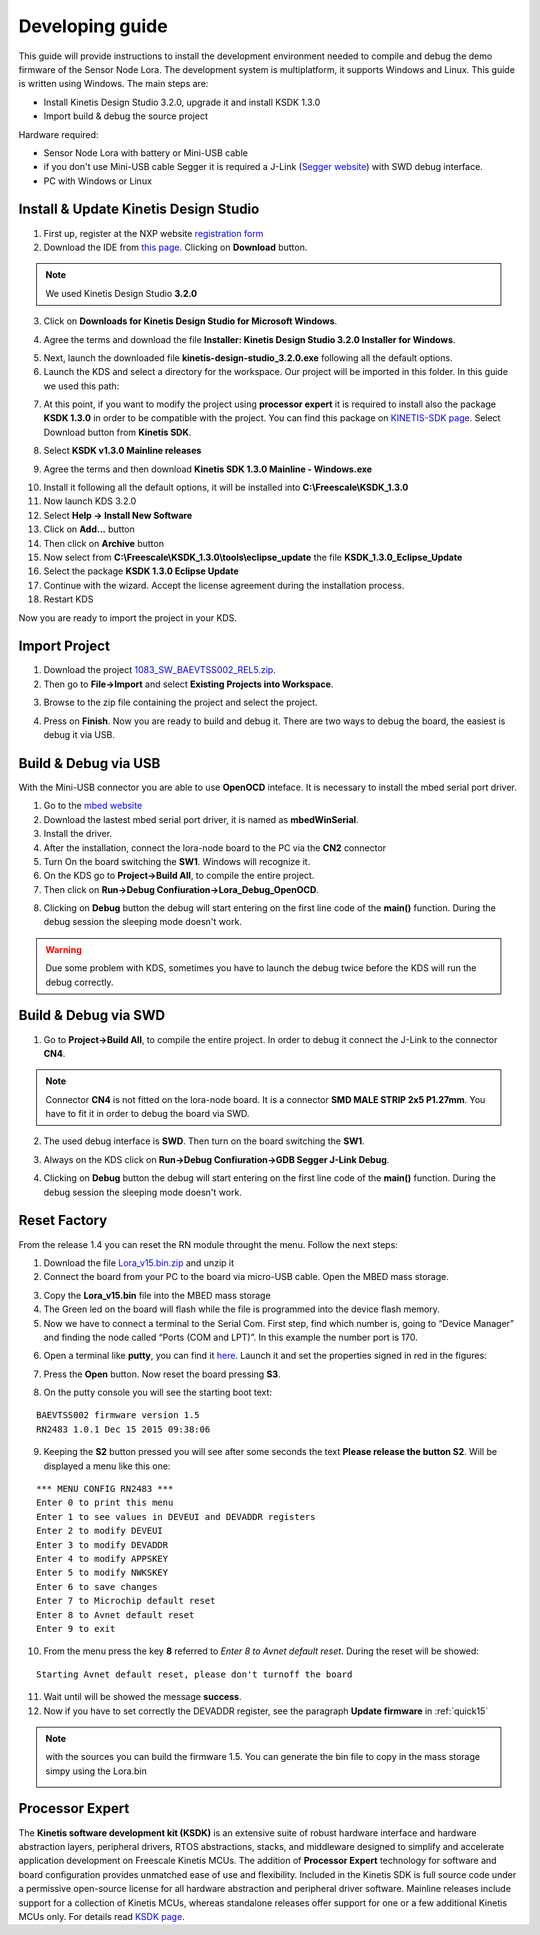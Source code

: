 .. index:: development

.. _develop:

Developing guide
----------------

This guide will provide instructions to install the development environment needed to compile and debug the demo firmware of the Sensor Node Lora. The development system is multiplatform, it supports Windows and Linux. This guide is written using Windows.
The main steps are:

- Install Kinetis Design Studio 3.2.0, upgrade it and install KSDK 1.3.0

- Import build & debug the source project

Hardware required:

- Sensor Node Lora with battery or Mini-USB cable

- if you don't use Mini-USB cable Segger it is required a J-Link (`Segger website <https://www.segger.com/jlink_base.html>`_) with SWD debug interface.

- PC with Windows or Linux

Install & Update Kinetis Design Studio
**************************************

1. First up, register at the NXP website `registration form <https://www.nxp.com/webapp/crcl.ccr_register.framework?ACTION_TYPE=registerpage>`_ 

2. Download the IDE from `this page <http://www.nxp.com/products/software-and-tools/run-time-software/kinetis-software-and-tools/ides-for-kinetis-mcus/kinetis-design-studio-integrated-development-environment-ide:KDS_IDE>`_. Clicking on **Download** button.

.. image:: _static/download_kinetis_0.jpg

.. note::

  We used Kinetis Design Studio **3.2.0**

3. Click on **Downloads for Kinetis Design Studio for Microsoft Windows**. 

.. image:: _static/download_kinetis_1.jpg

4. Agree the terms and download the file **Installer: Kinetis Design Studio 3.2.0 Installer for Windows**.

.. image:: _static/download_kinetis_3.jpg

5. Next, launch the downloaded file **kinetis-design-studio_3.2.0.exe** following all the default options.

6. Launch the KDS and select a directory for the workspace. Our project will be imported in this folder. In this guide we used this path:

.. image:: _static/kds_workspace.jpg

7. At this point, if you want to modify the project using **processor expert** it is required to install also the package **KSDK 1.3.0** in order to be compatible with the project. You can find this package on `KINETIS-SDK page <http://www.nxp.com/products/software-and-tools/run-time-software/kinetis-software-and-tools/development-platforms-with-mbed/software-development-kit-for-kinetis-mcus:KINETIS-SDK?code=KINETIS-SDK&nodeId=0152109D3F1E8C1EF7&fpsp=1&tab=Design_Tools_Tab>`_. Select Download button from **Kinetis SDK**.

.. image:: _static/download_kinetis_KSDK_1.jpg

8. Select **KSDK v1.3.0 Mainline releases**

.. image:: _static/download_kinetis_KSDK_2.jpg

9. Agree the terms and then download **Kinetis SDK 1.3.0 Mainline - Windows.exe**

.. image:: _static/download_kinetis_KSDK_3.jpg

10. Install it following all the default options, it will be installed into **C:\\Freescale\\KSDK_1.3.0**

11. Now launch KDS 3.2.0

12. Select **Help -> Install New Software**

13. Click on **Add...** button

14. Then click on **Archive** button

15. Now select from **C:\\Freescale\\KSDK_1.3.0\\tools\\eclipse_update** the file **KSDK_1.3.0_Eclipse_Update**

16. Select the package **KSDK 1.3.0 Eclipse Update**

17. Continue with the wizard. Accept the license agreement during the installation process.

18. Restart KDS

Now you are ready to import the project in your KDS.

Import Project
**************

1. Download the project `1083_SW_BAEVTSS002_REL5.zip <http://downloads.architechboards.com/doc/BAEVTSS002_BAEVTSS003/revB/1083_SW_BAEVTSS002_REL5.zip>`_. 

2. Then go to **File->Import** and select **Existing Projects into Workspace**.

.. image:: _static/kds_archive.jpg

3. Browse to the zip file containing the project and select the project.

.. image:: _static/import_lora.jpg

4. Press on **Finish**. Now you are ready to build and debug it. There are two ways to debug the board, the easiest is debug it via USB.

Build & Debug via USB
*********************

With the Mini-USB connector you are able to use **OpenOCD** inteface. It is necessary to install the mbed serial port driver.

1. Go to the `mbed website <https://developer.mbed.org/handbook/Windows-serial-configuration>`_

2. Download the lastest mbed serial port driver, it is named as **mbedWinSerial**.

3. Install the driver.

4. After the installation, connect the lora-node board to the PC via the **CN2** connector 

5. Turn On the board switching the **SW1**. Windows will recognize it.

6. On the KDS go to **Project->Build All**, to compile the entire project. 

7. Then click on **Run->Debug Confiuration->Lora_Debug_OpenOCD**.

.. image:: _static/kds_debug_openocd.jpg

8. Clicking on **Debug** button the debug will start entering on the first line code of the **main()** function. During the debug session the sleeping mode doesn't work.

.. warning::

    Due some problem with KDS, sometimes you have to launch the debug twice before the KDS will run the debug correctly.

Build & Debug via SWD
*********************

1. Go to **Project->Build All**, to compile the entire project. In order to debug it connect the J-Link to the connector **CN4**. 

.. note::

    Connector **CN4** is not fitted on the lora-node board. It is a connector **SMD MALE STRIP 2x5 P1.27mm**. You have to fit it in order to debug the board via SWD.

2. The used debug interface is **SWD**. Then turn on the board switching the **SW1**.

.. image:: _static/board_jlink.jpg

3. Always on the KDS click on **Run->Debug Confiuration->GDB Segger J-Link Debug**.

.. image:: _static/kds_debug.jpg

4. Clicking on **Debug** button the debug will start entering on the first line code of the **main()** function. During the debug session the sleeping mode doesn't work.

Reset Factory
*************

From the release 1.4 you can reset the RN module throught the menu. Follow the next steps:

1. Download the file `Lora_v15.bin.zip <http://downloads.architechboards.com/doc/BAEVTSS002_BAEVTSS003/revB/Lora_v15.bin.zip>`_ and unzip it

2. Connect the board from your PC to the board via micro-USB cable. Open the MBED mass storage.

.. image:: _static/mbed_open.jpg

3. Copy the **Lora_v15.bin** file into the MBED mass storage

4. The Green led on the board will flash while the file is programmed into the device flash memory.

5. Now we have to connect a terminal to the Serial Com. First step, find which number is, going to “Device Manager” and finding the node called “Ports (COM and LPT)”. In this example the number port is 170.

.. image:: _static/device_manager.jpg

6. Open a terminal like **putty**, you can find it `here <https://the.earth.li/~sgtatham/putty/latest/x86/putty.exe>`_. Launch it and set the properties signed in red in the figures:

.. image:: _static/putty_session.jpg

.. image:: _static/putty_serial.jpg

7. Press the **Open** button. Now reset the board pressing **S3**.

.. image:: _static/board_s2_s3.jpg

8. On the putty console you will see the starting boot text:

::

    BAEVTSS002 firmware version 1.5
    RN2483 1.0.1 Dec 15 2015 09:38:06

9. Keeping the **S2** button pressed you will see after some seconds the text **Please release the button S2**. Will be displayed a menu like this one:

::

  *** MENU CONFIG RN2483 ***
  Enter 0 to print this menu
  Enter 1 to see values in DEVEUI and DEVADDR registers
  Enter 2 to modify DEVEUI
  Enter 3 to modify DEVADDR
  Enter 4 to modify APPSKEY
  Enter 5 to modify NWKSKEY
  Enter 6 to save changes
  Enter 7 to Microchip default reset
  Enter 8 to Avnet default reset
  Enter 9 to exit

10. From the menu press the key **8** referred to *Enter 8 to Avnet default reset*. During the reset will be showed:

::

    Starting Avnet default reset, please don't turnoff the board

11. Wait until will be showed the message **success**.

12. Now if you have to set correctly the DEVADDR register, see the paragraph **Update firmware** in :ref:`quick15`

.. note::

    with the sources you can build the firmware 1.5. You can generate the bin file to copy in the mass storage simpy using the Lora.bin

    .. image:: _static/lorabin.jpg

Processor Expert
****************

The **Kinetis software development kit (KSDK)** is an extensive suite of robust hardware interface and hardware abstraction layers, peripheral drivers, RTOS abstractions, stacks, and middleware designed to simplify and accelerate application development on Freescale Kinetis MCUs. The addition of **Processor
Expert** technology for software and board configuration provides unmatched ease of use and flexibility. Included in the Kinetis SDK is full source code under a permissive open-source license for all hardware abstraction and peripheral driver software. Mainline releases include support for a collection of Kinetis
MCUs, whereas standalone releases offer support for one or a few additional Kinetis MCUs only. For details read `KSDK page <http://www.freescale.com/ksdk>`_.




